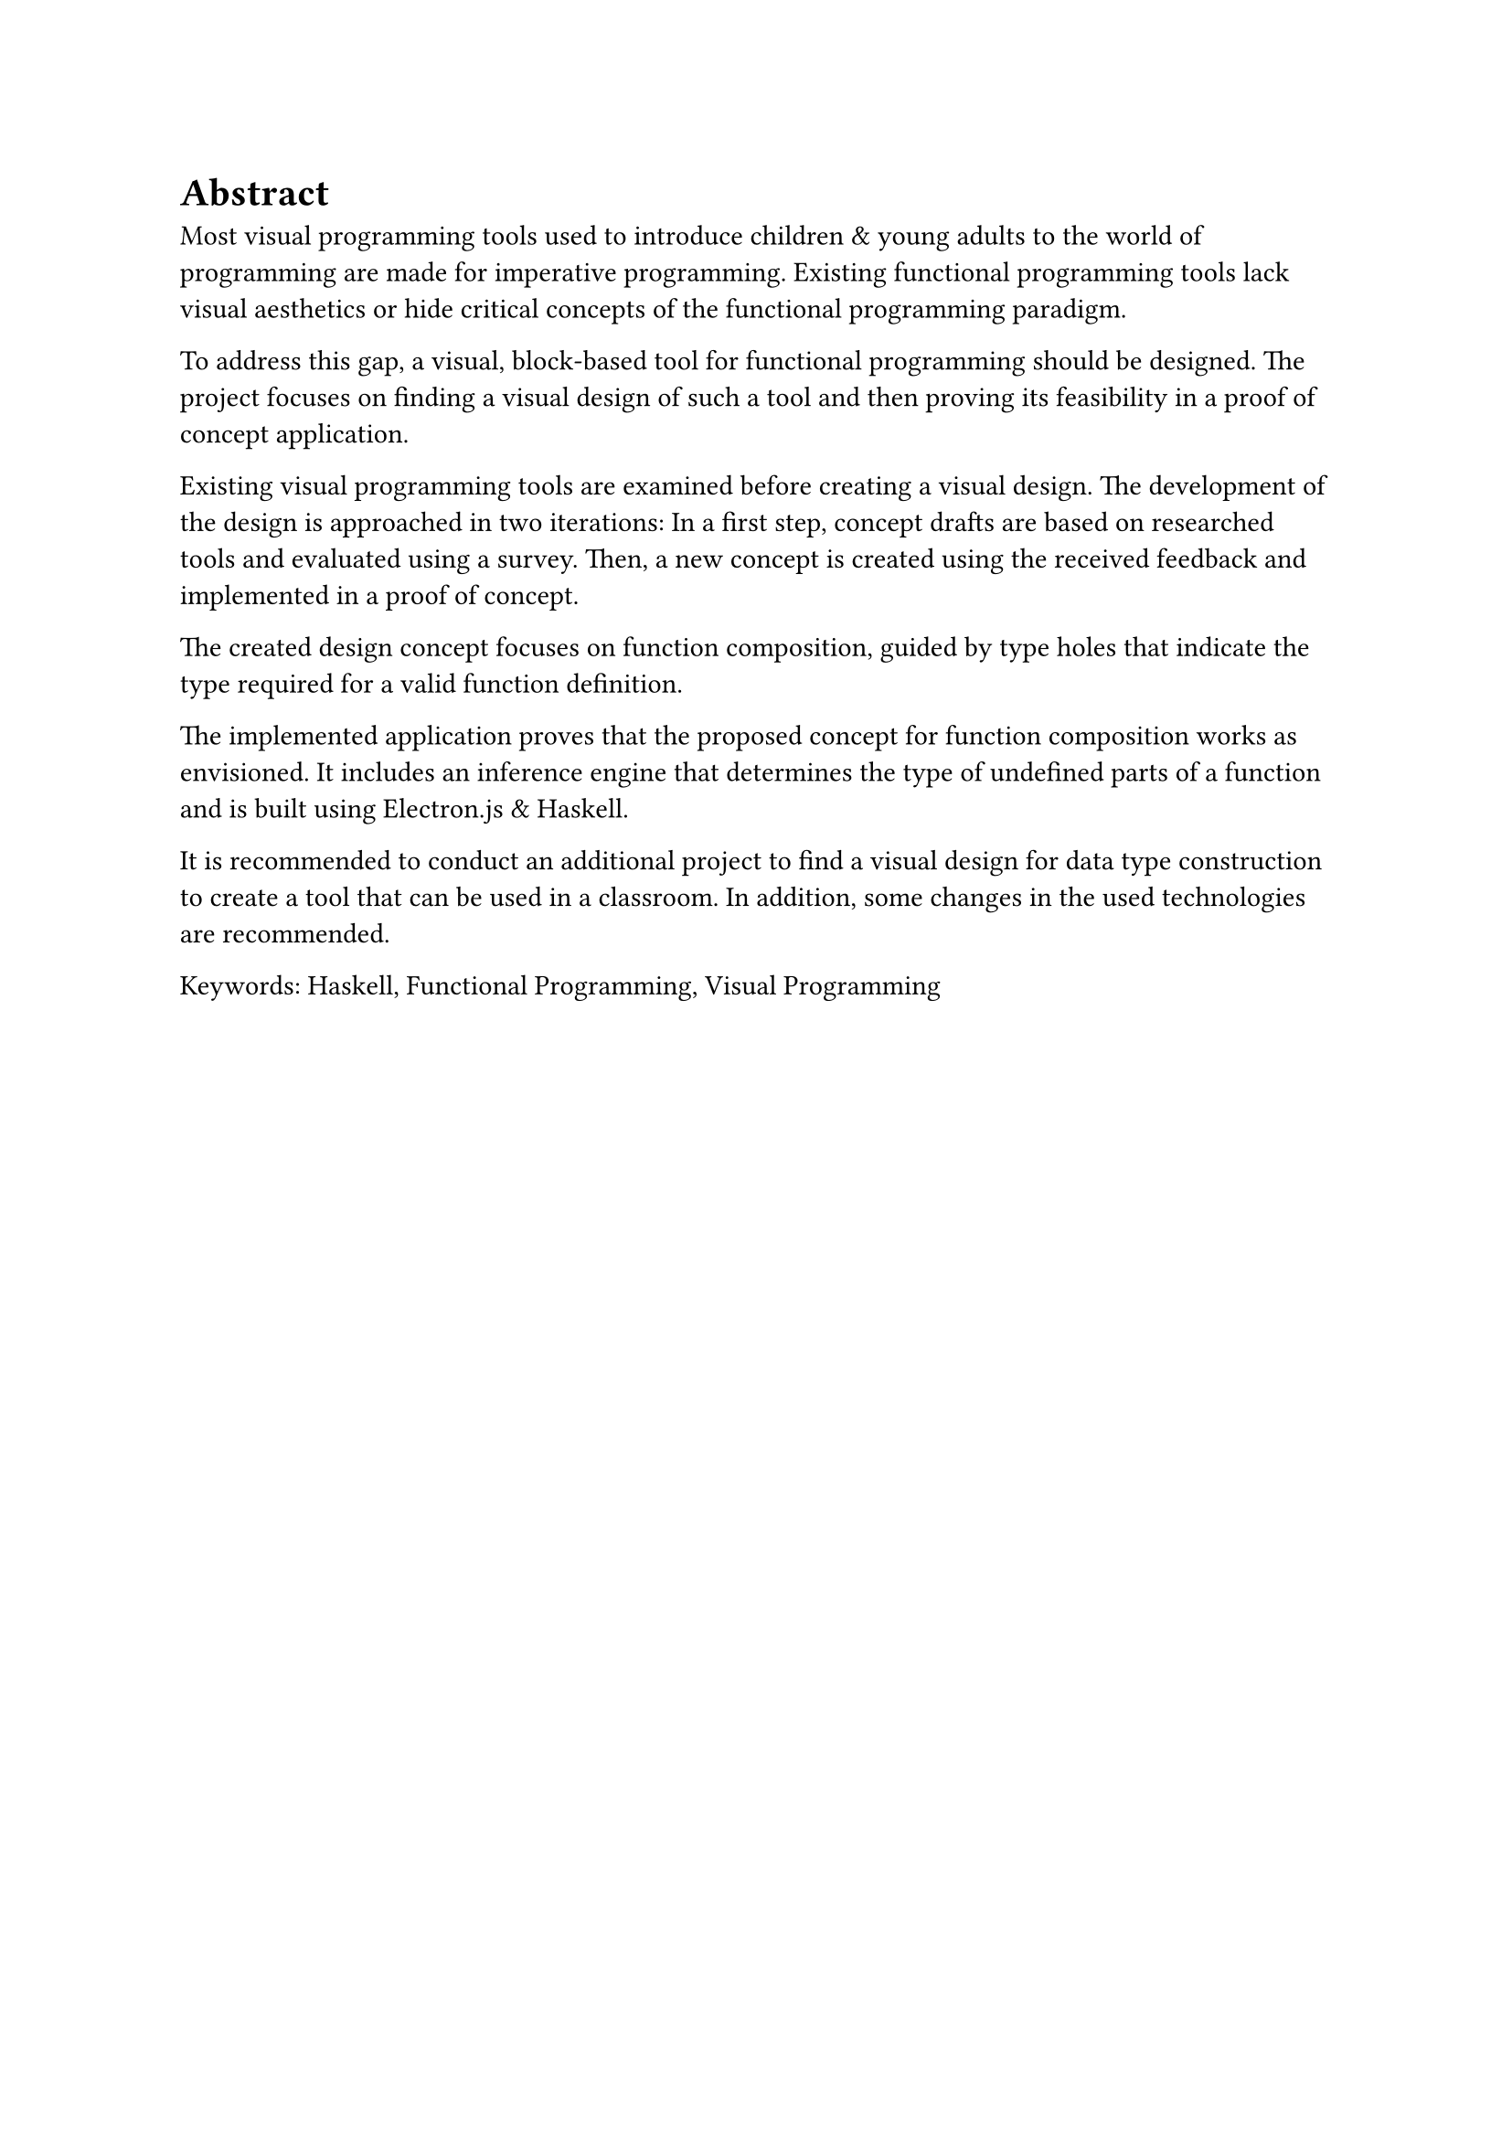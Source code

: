 = Abstract

Most visual programming tools used to introduce children & young adults to the world of programming are made for imperative programming.
Existing functional programming tools lack visual aesthetics or hide critical concepts of the functional programming paradigm.

To address this gap, a visual, block-based tool for functional programming should be designed.
The project focuses on finding a visual design of such a tool and then proving its feasibility in a proof of concept application.

Existing visual programming tools are examined before creating a visual design.
The development of the design is approached in two iterations:
In a first step, concept drafts are based on researched tools and evaluated using a survey.
Then, a new concept is created using the received feedback and implemented in a proof of concept.

The created design concept focuses on function composition, guided by type holes that indicate the type required for a valid function definition. 

The implemented application proves that the proposed concept for function composition works as envisioned.
It includes an inference engine that determines the type of undefined parts of a function and is built using Electron.js & Haskell.

It is recommended to conduct an additional project to find a visual design for data type construction to create a tool that can be used in a classroom.
In addition, some changes in the used technologies are recommended.

Keywords: Haskell, Functional Programming, Visual Programming

#pagebreak()